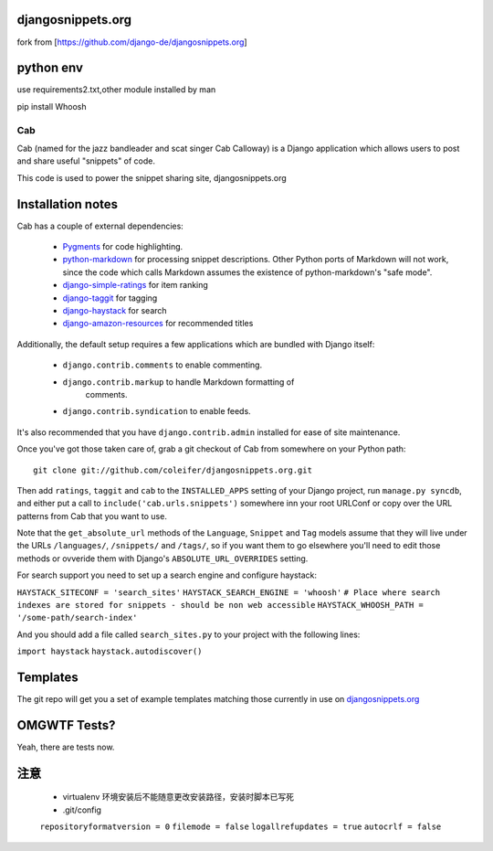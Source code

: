 djangosnippets.org
==================

fork from [https://github.com/django-de/djangosnippets.org]

python env
==========

use requirements2.txt,other module installed by man

pip install Whoosh

===
Cab
===

Cab (named for the jazz bandleader and scat singer Cab Calloway) is a
Django application which allows users to post and share useful
"snippets" of code.

This code is used to power the snippet sharing site, djangosnippets.org


Installation notes
==================

Cab has a couple of external dependencies:

    * `Pygments`_ for code highlighting.

    * `python-markdown`_ for processing snippet descriptions. Other
      Python ports of Markdown will not work, since the code which
      calls Markdown assumes the existence of python-markdown's "safe
      mode".

    * `django-simple-ratings`_ for item ranking

    * `django-taggit`_ for tagging

    * `django-haystack`_ for search

    * `django-amazon-resources`_ for recommended titles

Additionally, the default setup requires a few applications which are
bundled with Django itself:

    * ``django.contrib.comments`` to enable commenting.

    * ``django.contrib.markup`` to handle Markdown formatting of
       comments.

    * ``django.contrib.syndication`` to enable feeds.

It's also recommended that you have ``django.contrib.admin`` installed
for ease of site maintenance.

Once you've got those taken care of, grab a git checkout of Cab
from somewhere on your Python path::

    git clone git://github.com/coleifer/djangosnippets.org.git

Then add ``ratings``, ``taggit`` and ``cab`` to the ``INSTALLED_APPS`` setting
of your Django project, run ``manage.py syncdb``, and either put a call to
``include('cab.urls.snippets')`` somewhere inn your root URLConf or copy over
the URL patterns from Cab that you want to use.

Note that the ``get_absolute_url`` methods of the ``Language``,
``Snippet`` and ``Tag`` models assume that they will live under the
URLs ``/languages/``, ``/snippets/`` and ``/tags/``, so if you want
them to go elsewhere you'll need to edit those methods or ovveride
them with Django's ``ABSOLUTE_URL_OVERRIDES`` setting.

.. _Pygments: http://pygments.org/
.. _python-markdown: http://www.freewisdom.org/projects/python-markdown/
.. _django-simple-ratings: http://github.com/coleifer/django-simple-ratings/
.. _django-taggit: http://github.com/alex/django-taggit/
.. _django-haystack: http://github.com/toastdriven/django-haystack/
.. _django-amazon-resources: http://github.com/coleifer/django-amazon-resources/

For search support you need to set up a search engine and configure haystack:

``HAYSTACK_SITECONF = 'search_sites'``
``HAYSTACK_SEARCH_ENGINE = 'whoosh'``
``# Place where search indexes are stored for snippets - should be non web accessible``
``HAYSTACK_WHOOSH_PATH = '/some-path/search-index'``

And you should add a file called ``search_sites.py`` to your project with the
following lines:

``import haystack``
``haystack.autodiscover()``



Templates
=========

The git repo will get you a set of example templates
matching those currently in use on `djangosnippets.org`_


OMGWTF Tests?
=============

Yeah, there are tests now.

.. _djangosnippets.org: http://djangosnippets.org/

注意
====

    * virtualenv 环境安装后不能随意更改安装路径，安装时脚本已写死

    * .git/config

    ``repositoryformatversion = 0``
    ``filemode = false``
    ``logallrefupdates = true``
    ``autocrlf = false``
